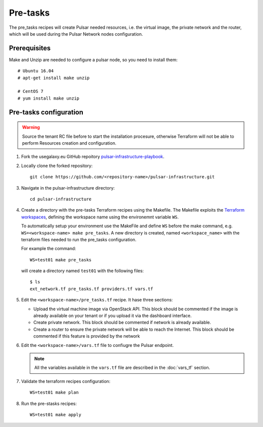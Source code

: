 Pre-tasks
=========

The pre_tasks recipes will create Pulsar needed resources, i.e. the virtual image, the private network and the router, which will be used during the Pulsar Network nodes configuration.

Prerequisites
*************

Make and Unzip are needed to configure a pulsar node, so you need to install them:

::

  # Ubuntu 16.04
  # apt-get install make unzip

  # CentOS 7
  # yum install make unzip

Pre-tasks configuration
***********************

.. warning::

   Source the tenant RC file before to start the installation procesure, otherwise Terraform will not be able to perform Resources creation and configuration.

#. Fork the usegalaxy.eu GitHub repoitory `pulsar-infrastructure-playbook <https://github.com/usegalaxy-eu/pulsar-infrastructure-playbook>`_.

#. Locally clone the forked repository:

   ::

     git clone https://github.com/<repository-name>/pulsar-infrastructure.git

#. Navigate in the pulsar-infrastructure directory:

   ::

     cd pulsar-infrastructure

#. Create a directory with the pre-tasks Terraform recipes using the Makefile. The Makefile exploits the `Terraform workspaces <https://www.terraform.io/docs/cloud/workspaces/index.html>`_, defining the workspace name using the environemnt variable ``WS``.

   To automatically setup your environment use the MakeFile and define ``WS`` before the make command, e.g. ``WS=<workspace-name> make pre_tasks``. A new directory is created, named ``<workspace_name>`` with the terraform files needed to run the pre_tasks configuration.

   For example the command:
   ::

     WS=test01 make pre_tasks

   will create a directory named ``test01`` with the following files:

   ::

     $ ls
     ext_network.tf pre_tasks.tf providers.tf vars.tf 

#. Edit the ``<workspace-name>/pre_tasks.tf`` recipe. It hase three sections:

   - Upload the virtual machine image via OpenStack API. This block should be commented if the image is already available on your tenant or if you upload it via the dashboard interface.

   - Create private network. This block should be commented if network is already available.

   - Create a router to ensure the private network will be able to reach the Internet. This block should be commented if this feature is provided by the network

#. Edit the ``<workspace-name>/vars.tf`` file to confiugre the Pulsar endpoint.

   .. note::

      All the variables available in the ``vars.tf`` file are described in the :doc:`vars_tf` section.

#. Validate the terraform recipes configuration: 

   ::

     WS=test01 make plan

#. Run the pre-stasks recipes:

   ::

     WS=test01 make apply

